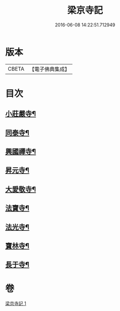 #+TITLE: 梁京寺記 
#+DATE: 2016-06-08 14:22:51.712949

* 版本
 |     CBETA|【電子佛典集成】|

* 目次
** [[file:KR6r0129_001.txt::001-1024a20][小莊嚴寺¶]]
** [[file:KR6r0129_001.txt::001-1024a28][同泰寺¶]]
** [[file:KR6r0129_001.txt::001-1024b3][興國禪寺¶]]
** [[file:KR6r0129_001.txt::001-1024b8][昇元寺¶]]
** [[file:KR6r0129_001.txt::001-1024b12][大愛敬寺¶]]
** [[file:KR6r0129_001.txt::001-1024b14][法寶寺¶]]
** [[file:KR6r0129_001.txt::001-1024b18][法光寺¶]]
** [[file:KR6r0129_001.txt::001-1024b21][寶林寺¶]]
** [[file:KR6r0129_001.txt::001-1024b24][長于寺¶]]

* 卷
[[file:KR6r0129_001.txt][梁京寺記 1]]

